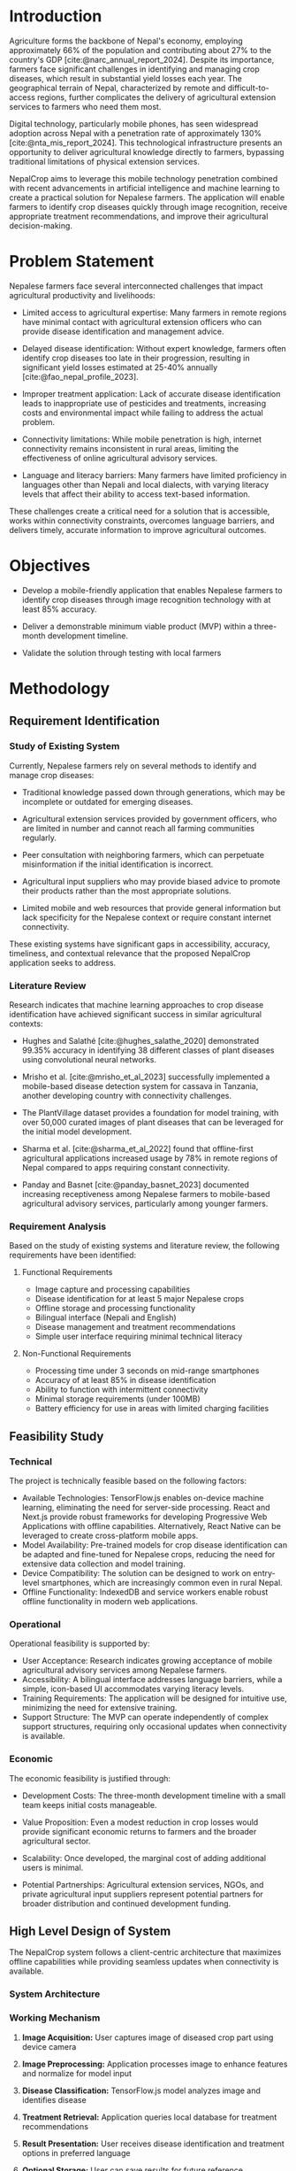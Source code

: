 :readme:
# required programs to export this to pdf:
# - emacs
#   + emacs plugins:
#   + 
# - latex (use miktex for minimal installation sizes)
#   + multiple latex packages (miktex should automatically ask to install missing ones)
# - inkscape (for handling svg images)
:end:
:LATEX_SETTINGS:
#+EXPORT_FILE_NAME: project-3-proposal
#+BIBLIOGRAPHY: bibliography.bib
#+LATEX_HEADER: \pagenumbering{roman}
#+LATEX_HEADER: \graphicspath{{/home/sujal/programming/college-files/assets/images/}}
# +LATEX_HEADER: \graphicspath{{C:\\Users\\sujal\\programming\\college-files\\assets\\images\\}}

#+BIBLIOGRAPHY: bibliography.bib
#+OPTIONS: toc:nil tasks:nil
#+LATEX_HEADER: \author{Sujal Gurung 6-2-378-82-2020 \\ Safin Maharjan 6-2-378-78-2020}
#+LATEX_HEADER: \date{\today}

#+LATEX_HEADER: \usepackage[margin=1in, left=1.25in]{geometry}
#+LATEX_HEADER: \usepackage{placeins}
#+LATEX_HEADER: \usepackage{setspace}
#+LATEX_HEADER: \usepackage{svg}

#+LaTeX_HEADER: \usepackage{appendix}

# acronyms
#+LATEX_HEADER: \usepackage[acronym]{glossaries}
#+LATEX_HEADER: \makeglossaries
#+LATEX_HEADER: \setglossarystyle{super}

#+LaTeX_HEADER: \usepackage{pdfpages}
#+LaTeX_HEADER: \usepackage{chngcntr}
#+LATEX_HEADER: \counterwithin{figure}{section}
#+LATEX_HEADER: \counterwithin{table}{section}

# for wrapping tables in weekly log
#+LATEX_HEADER: \usepackage{tabularx}
#+LATEX_HEADER: \usepackage{array}

#+LaTeX_CLASS: article
# +LaTeX_CLASS_OPTIONS: [12pt]
# +LATEX_HEADER: \AddToHook{cmd/section/before}{\clearpage}
#+LATEX_CLASS_OPTIONS: [a4paper]
#+LaTeX_HEADER: \usepackage{times}
# # these 3 are incorrect? use \onehalfspacing instead
#+LaTeX_HEADER: \setstretch{1.5}
#+LaTeX_HEADER: \usepackage[12pt]{moresize}
#+LaTeX_HEADER: \AtBeginDocument{\fontsize{12}{15}\selectfont}
#+LATEX_HEADER: \onehalfspacing
#+LaTeX_HEADER: \usepackage{titlesec}
#+LaTeX_HEADER: \titleformat{\chapter}{\bfseries\fontsize{16}{18}\selectfont}{\thechapter}{1em}{}
#+LaTeX_HEADER: \titleformat{\section}{\bfseries\fontsize{14}{16}\selectfont}{\thesection}{1em}{}
#+LaTeX_HEADER: \titleformat{\subsection}{\bfseries\fontsize{12}{14}\selectfont}{\thesubsection}{1em}{}

#+LaTeX_HEADER: \usepackage{caption}
#+LaTeX_HEADER: \DeclareCaptionFormat{myformat}{\fontsize{12}{12}\selectfont#1#2#3}
#+LaTeX_HEADER: \captionsetup{format=myformat,justification=centering}
#+LaTeX_HEADER: \captionsetup[figure]{position=bottom}
#+LaTeX_HEADER: \captionsetup[table]{position=top}
:END:
:export-titlepage:
# !!!!!!!!!!!!            don't edit
\begin{large}

\makeatletter
\begin{titlepage}
\centering
\includegraphics[scale=0.5]{tu-logo-transparent}

\vfill

\textbf{\Large{Tribhuvan University \\Faculty of Humanities and Social Sciences\\}}
\vfill

\textbf{\Large{A Project Proposal on: \\ML-Based Crop Disease Identification}}
\vfill

\textbf{Submitted to: \\Department of Computer Application, \\ Himalaya College of Engineering, \\Chyasal,Lalitpur}
\vfill

\textbf{\emph{In partial fulfillment of the requirements for the Bachelor's in Computer Application}}

\textbf{Submitted by:}\\\@author\\\@date\\
\vfill

Under the Supervision of
\textbf{\\Er. Himal Chand Thapa}

\makeatother
\end{titlepage}
\end{large}
\clearpage
:end:
:acronyms:
#+BEGIN_EXPORT latex
%% \newacronym{label}{abbreviation}{full form} 


%% list of acronyms is created right before introduction
%%%% usage options:
% \acrlong{label}    
% \acrshort{label}
% \acrfull{label}   => prints both short & long form
#+END_EXPORT
:end:

# +LATEX: \includepdf[pages=-,pagecommand={}]{supervisor-letter.pdf}
* Introduction
#+LATEX:\pagenumbering{arabic}
Agriculture forms the backbone of Nepal's economy, employing approximately 66% of the population and contributing about 27% to the country's GDP [cite:@narc_annual_report_2024]. Despite its importance, farmers face significant challenges in identifying and managing crop diseases, which result in substantial yield losses each year. The geographical terrain of Nepal, characterized by remote and difficult-to-access regions, further complicates the delivery of agricultural extension services to farmers who need them most.

Digital technology, particularly mobile phones, has seen widespread adoption across Nepal with a penetration rate of approximately 130% [cite:@nta_mis_report_2024]. This technological infrastructure presents an opportunity to deliver agricultural knowledge directly to farmers, bypassing traditional limitations of physical extension services.

NepalCrop aims to leverage this mobile technology penetration combined with recent advancements in artificial intelligence and machine learning to create a practical solution for Nepalese farmers. The application will enable farmers to identify crop diseases quickly through image recognition, receive appropriate treatment recommendations, and improve their agricultural decision-making.


* Problem Statement
Nepalese farmers face several interconnected challenges that impact agricultural productivity and livelihoods:

- Limited access to agricultural expertise: Many farmers in remote regions have minimal contact with agricultural extension officers who can provide disease identification and management advice.

- Delayed disease identification: Without expert knowledge, farmers often identify crop diseases too late in their progression, resulting in significant yield losses estimated at 25-40% annually [cite:@fao_nepal_profile_2023].

- Improper treatment application: Lack of accurate disease identification leads to inappropriate use of pesticides and treatments, increasing costs and environmental impact while failing to address the actual problem.

- Connectivity limitations: While mobile penetration is high, internet connectivity remains inconsistent in rural areas, limiting the effectiveness of online agricultural advisory services.

- Language and literacy barriers: Many farmers have limited proficiency in languages other than Nepali and local dialects, with varying literacy levels that affect their ability to access text-based information.

These challenges create a critical need for a solution that is accessible, works within connectivity constraints, overcomes language barriers, and delivers timely, accurate information to improve agricultural outcomes.

* Objectives
- Develop a mobile-friendly application that enables Nepalese farmers to identify crop diseases through image recognition technology with at least 85% accuracy.
# - Implement offline functionality that allows the application to work in areas with limited or no internet connectivity.
# - Create a bilingual interface (Nepali and English) that is intuitive and usable by farmers with varying levels of technological literacy.
# - Provide actionable treatment recommendations for identified diseases that are appropriate to the Nepalese agricultural context.
- Deliver a demonstrable minimum viable product (MVP) within a three-month development timeline.

- Validate the solution through testing with local farmers 

* Methodology
** Requirement Identification

*** Study of Existing System
Currently, Nepalese farmers rely on several methods to identify and manage crop diseases:

- Traditional knowledge passed down through generations, which may be incomplete or outdated for emerging diseases.

- Agricultural extension services provided by government officers, who are limited in number and cannot reach all farming communities regularly.

- Peer consultation with neighboring farmers, which can perpetuate misinformation if the initial identification is incorrect.

- Agricultural input suppliers who may provide biased advice to promote their products rather than the most appropriate solutions.

- Limited mobile and web resources that provide general information but lack specificity for the Nepalese context or require constant internet connectivity.

These existing systems have significant gaps in accessibility, accuracy, timeliness, and contextual relevance that the proposed NepalCrop application seeks to address.

*** Literature Review
Research indicates that machine learning approaches to crop disease identification have achieved significant success in similar agricultural contexts:

- Hughes and Salathé [cite:@hughes_salathe_2020] demonstrated 99.35% accuracy in identifying 38 different classes of plant diseases using convolutional neural networks.
  
- Mrisho et al. [cite:@mrisho_et_al_2023] successfully implemented a mobile-based disease detection system for cassava in Tanzania, another developing country with connectivity challenges.

- The PlantVillage dataset provides a foundation for model training, with over 50,000 curated images of plant diseases that can be leveraged for the initial model development.

- Sharma et al. [cite:@sharma_et_al_2022] found that offline-first agricultural applications increased usage by 78% in remote regions of Nepal compared to apps requiring constant connectivity.

- Panday and Basnet [cite:@panday_basnet_2023] documented increasing receptiveness among Nepalese farmers to mobile-based agricultural advisory services, particularly among younger farmers.
*** Requirement Analysis
Based on the study of existing systems and literature review, the following requirements have been identified:

**** Functional Requirements
- Image capture and processing capabilities
- Disease identification for at least 5 major Nepalese crops
- Offline storage and processing functionality
- Bilingual interface (Nepali and English)
- Disease management and treatment recommendations
- Simple user interface requiring minimal technical literacy

**** Non-Functional Requirements
- Processing time under 3 seconds on mid-range smartphones
- Accuracy of at least 85% in disease identification
- Ability to function with intermittent connectivity
- Minimal storage requirements (under 100MB)
- Battery efficiency for use in areas with limited charging facilities

** Feasibility Study
*** Technical
The project is technically feasible based on the following factors:
- Available Technologies: TensorFlow.js enables on-device machine learning, eliminating the need for server-side processing. React and Next.js provide robust frameworks for developing Progressive Web Applications with offline capabilities. Alternatively, React Native can be leveraged to create cross-platform mobile apps.
- Model Availability: Pre-trained models for crop disease identification can be adapted and fine-tuned for Nepalese crops, reducing the need for extensive data collection and model training.
- Device Compatibility: The solution can be designed to work on entry-level smartphones, which are increasingly common even in rural Nepal.
- Offline Functionality: IndexedDB and service workers enable robust offline functionality in modern web applications.

*** Operational
Operational feasibility is supported by:
- User Acceptance: Research indicates growing acceptance of mobile agricultural advisory services among Nepalese farmers.
- Accessibility: A bilingual interface addresses language barriers, while a simple, icon-based UI accommodates varying literacy levels.
- Training Requirements: The application will be designed for intuitive use, minimizing the need for extensive training.
- Support Structure: The MVP can operate independently of complex support structures, requiring only occasional updates when connectivity is available.

*** Economic
The economic feasibility is justified through:
- Development Costs: The three-month development timeline with a small team keeps initial costs manageable.
- Value Proposition: Even a modest reduction in crop losses would provide significant economic returns to farmers and the broader agricultural sector.
- Scalability: Once developed, the marginal cost of adding additional users is minimal.
- Potential Partnerships: Agricultural extension services, NGOs, and private agricultural input suppliers represent potential partners for broader distribution and continued development funding.

  #+latex: \vfill
  #+latex: \pagebreak
** High Level Design of System
The NepalCrop system follows a client-centric architecture that maximizes offline capabilities while providing seamless updates when connectivity is available.

*** System Architecture
#+CAPTION: System Architecture
#+attr_latex: :width 0.55\textwidth
#+attr_org: :height 200px
[[file:img/temp-sys-arch.png]]

#+LATEX:\FloatBarrier
*** Working Mechanism
1. *Image Acquisition:* User captures image of diseased crop part using device camera
2. *Image Preprocessing:* Application processes image to enhance features and normalize for model input
3. *Disease Classification:* TensorFlow.js model analyzes image and identifies disease
4. *Treatment Retrieval:* Application queries local database for treatment recommendations

5. *Result Presentation:* User receives disease identification and treatment options in preferred language
6. *Optional Storage:* User can save results for future reference
7. *Sync When Available:* Application updates models and disease database when connectivity is available

*** Algorithm Description:
The core disease detection algorithm utilizes a Convolutional Neural Network (CNN) with the following characteristics:

1. *Input:* 224x224 RGB image
2. *Preprocessing:*
   - Resize to standard dimensions
   - Normalize pixel values
   - Apply data augmentation for inference robustness
3. *Feature Extraction:* MobileNet architecture (optimized for mobile devices)
4. *Classification Layer:* Custom-trained final layer specific to Nepalese crop diseases
5. *Output:* Disease classification with confidence score
6. *Post-processing:* Rule-based filtering to reduce false positives

*** Gantt chart
#+LATEX:\FloatBarrier
#+CAPTION: Gantt Chart, showcasing the project timeline
#+attr_latex: :width 0.6\textwidth
#+attr_org: :height 200px
[[file:img/temp-gantt.png]]

**** Month 1 (Weeks 1-4):
- Project setup and architecture design
**** Month 2 (Weeks 5-8):
- UI wireframing and component planning
- Development of core UI components
- Integration of TensorFlow.js framework
- Implementation of disease detection model
- Development of treatment recommendation database
- Implementation of offline data storage and retrieval
- Initial performance optimization
**** Month 3 (Weeks 9-12):
- Nepali language integration and localization
- User testing with target audience
- Performance optimization for low-end devices
- Documentation and preparation for demonstration

* Expected Outcome
The successful implementation of the NepalCrop project will deliver:

1. *Functional Application:* A Progressive Web Application capable of identifying at least 15 common diseases across 5 major Nepalese crops (rice, maize, wheat, potato, and tomato).

2. *Technical Capabilities:*
   - Disease identification with >85% accuracy
   - Processing time <3 seconds on mid-range devices
   - Offline functionality in areas with limited connectivity
   - Bilingual interface (Nepali and English)
   - <100MB storage footprint

3. *User Benefits:*
   - Reduced crop losses through early disease detection
   - Improved decision-making for disease management
   - Decreased reliance on potentially biased information sources
   - Enhanced agricultural knowledge over time through regular use

4. *Demonstration Material:*
   - Functional prototype ready for field testing
   - Documentation of implementation process and challenges
   - Preliminary user feedback from testing sessions
   - Framework for future development and expansion

# The NepalCrop MVP will establish a foundation for future enhancements such as weather integration, community features, expanded crop coverage, and integration with other agricultural services.

* References 
:PROPERTIES:
:UNNUMBERED: t
:END:
#+cite_export: csl ~/.emacs.d/packages/ieee.csl

# +LATEX: \setlength{\parindent}{0cm}
# justifies text?
#+LaTeX: \sloppy
#+PRINT_BIBLIOGRAPHY:
